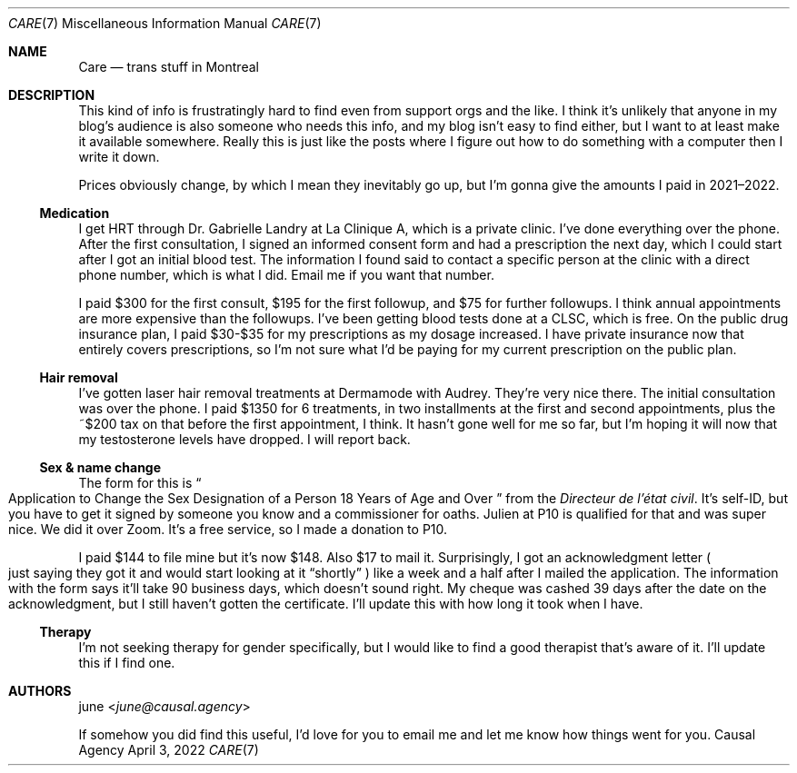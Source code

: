 .Dd April  3, 2022
.Dt CARE 7
.Os "Causal Agency"
.
.Sh NAME
.Nm Care
.Nd trans stuff in Montreal
.
.Sh DESCRIPTION
This kind of info
is frustratingly hard to find
even from support orgs
and the like.
I think it's unlikely
that anyone in my blog's audience
is also someone who needs this info,
and my blog isn't easy to find either,
but I want to at least
make it available somewhere.
Really this is just like
the posts where I figure out
how to do something with a computer
then I write it down.
.
.Pp
Prices obviously change,
by which I mean they inevitably go up,
but I'm gonna give the amounts I paid
in 2021\(en2022.
.
.Ss Medication
I get HRT through
Dr. Gabrielle Landry
at La Clinique A,
which is a private clinic.
I've done everything over the phone.
After the first consultation,
I signed an informed consent form
and had a prescription the next day,
which I could start
after I got an initial blood test.
The information I found
said to contact a specific person
at the clinic with a direct phone number,
which is what I did.
Email me if you want that number.
.
.Pp
I paid $300 for the first consult,
$195 for the first followup,
and $75 for further followups.
I think annual appointments
are more expensive
than the followups.
I've been getting blood tests done at a CLSC,
which is free.
On the public drug insurance plan,
I paid $30-$35
for my prescriptions
as my dosage increased.
I have private insurance now
that entirely covers prescriptions,
so I'm not sure what I'd be paying
for my current prescription
on the public plan.
.
.Ss Hair removal
I've gotten laser hair removal treatments
at Dermamode with Audrey.
They're very nice there.
The initial consultation was over the phone.
I paid $1350 for 6 treatments,
in two installments
at the first and second appointments,
plus the ~$200 tax on that
before the first appointment,
I think.
It hasn't gone well for me so far,
but I'm hoping it will
now that my testosterone levels
have dropped.
I will report back.
.
.Ss Sex & name change
The form for this is
.Do
Application to Change the Sex Designation
of a Person 18 Years of Age and Over
.Dc
from the
.Em Directeur de l'\('etat civil .
It's self-ID,
but you have to get it signed by
someone you know
and a commissioner for oaths.
Julien at P10 is qualified for that
and was super nice.
We did it over Zoom.
It's a free service,
so I made a donation to P10.
.
.Pp
I paid $144 to file mine
but it's now $148.
Also $17 to mail it.
Surprisingly,
I got an acknowledgment letter
.Po
just saying they got it
and would start looking at it
.Dq shortly
.Pc
like a week and a half
after I mailed the application.
The information with the form
says it'll take 90 business days,
which doesn't sound right.
My cheque was cashed
39 days after the date
on the acknowledgment,
but I still haven't gotten the certificate.
I'll update this
with how long it took
when I have.
.
.Ss Therapy
I'm not seeking therapy
for gender specifically,
but I would like to find a good therapist
that's aware of it.
I'll update this
if I find one.
.
.Sh AUTHORS
.An june Aq Mt june@causal.agency
.
.Pp
If somehow you did find this useful,
I'd love for you to email me
and let me know how things went for you.
